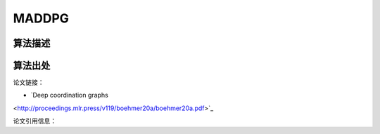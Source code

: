MADDPG
======================

算法描述
----------------------

算法出处
----------------------

论文链接：

- `Deep coordination graphs 
<http://proceedings.mlr.press/v119/boehmer20a/boehmer20a.pdf>`_

论文引用信息：

::

    
